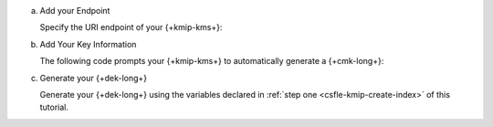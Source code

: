 a. Add your Endpoint

   Specify the URI endpoint of your {+kmip-kms+}:

   .. tabs-drivers::

      .. tab::
         :tabid: java-sync

         .. literalinclude:: /includes/generated/in-use-encryption/csfle/java/kmip/reader/src/main/java/com/mongodb/csfle/MakeDataKey.java
            :start-after: start-kmsproviders
            :end-before: end-kmsproviders
            :language: java
            :dedent:

         .. include:: /includes/queryable-encryption/tutorials/automatic/named-kms-note.rst

            .. replacement:: kms-provider

               KMIP
                     
            .. replacement:: kms-provider-name

               "my_kmip_provider"

         .. literalinclude:: /includes/queryable-encryption/tutorials/automatic/kmip/named-kms/NamedKms.java
            :language: java
            :dedent:

      .. tab::
         :tabid: nodejs

         .. literalinclude:: /includes/generated/in-use-encryption/csfle/node/kmip/reader/make_data_key.js
            :start-after: start-kmsproviders
            :end-before: end-kmsproviders
            :language: javascript
            :dedent:

         .. include:: /includes/queryable-encryption/tutorials/automatic/named-kms-note.rst

            .. replacement:: kms-provider

               KMIP
                     
            .. replacement:: kms-provider-name

               "my_kmip_provider"

         .. literalinclude:: /includes/queryable-encryption/tutorials/automatic/kmip/named-kms/named-kms.js
            :language: javascript
            :dedent:

      .. tab::
         :tabid: python

         .. literalinclude:: /includes/generated/in-use-encryption/csfle/python/kmip/reader/make_data_key.py
            :start-after: start-kmsproviders
            :end-before: end-kmsproviders
            :language: python
            :dedent:

         .. include:: /includes/queryable-encryption/tutorials/automatic/named-kms-note.rst

            .. replacement:: kms-provider

               KMIP
                     
            .. replacement:: kms-provider-name

               "my_kmip_provider"

         .. literalinclude:: /includes/queryable-encryption/tutorials/automatic/kmip/named-kms/named-kms.py
            :language: python
            :dedent:

      .. tab::
         :tabid: csharp

         .. literalinclude:: /includes/generated/in-use-encryption/csfle/dotnet/kmip/reader/CSFLE/MakeDataKey.cs
            :start-after: start-kmsproviders
            :end-before: end-kmsproviders
            :language: csharp
            :dedent:

         .. include:: /includes/queryable-encryption/tutorials/automatic/named-kms-note.rst

            .. replacement:: kms-provider

               KMIP
                     
            .. replacement:: kms-provider-name

               "my_kmip_provider"

         .. literalinclude:: /includes/queryable-encryption/tutorials/automatic/kmip/named-kms/NamedKms.cs
            :language: csharp
            :dedent:

      .. tab::
         :tabid: go

         .. literalinclude:: /includes/generated/in-use-encryption/csfle/go/kmip/reader/make-data-key.go
            :start-after: start-kmsproviders
            :end-before: end-kmsproviders
            :language: go
            :dedent:

#. Add Your Key Information

   The following code prompts your {+kmip-kms+} to automatically generate a {+cmk-long+}:

   .. tabs-drivers::

      .. tab::
         :tabid: java-sync

         .. literalinclude:: /includes/generated/in-use-encryption/csfle/java/kmip/reader/src/main/java/com/mongodb/csfle/MakeDataKey.java
            :start-after: start-datakeyopts
            :end-before: end-datakeyopts
            :language: java
            :dedent:

      .. tab::
         :tabid: nodejs

         .. literalinclude:: /includes/generated/in-use-encryption/csfle/node/kmip/reader/make_data_key.js
            :start-after: start-datakeyopts
            :end-before: end-datakeyopts
            :language: javascript
            :dedent:

      .. tab::
         :tabid: python

         .. literalinclude:: /includes/generated/in-use-encryption/csfle/python/kmip/reader/make_data_key.py
            :start-after: start-datakeyopts
            :end-before: end-datakeyopts
            :language: python
            :dedent:

      .. tab::
         :tabid: csharp

         .. literalinclude:: /includes/generated/in-use-encryption/csfle/dotnet/kmip/reader/CSFLE/MakeDataKey.cs
            :start-after: start-datakeyopts
            :end-before: end-datakeyopts
            :language: csharp
            :dedent:

      .. tab::
         :tabid: go

         .. literalinclude:: /includes/generated/in-use-encryption/csfle/go/kmip/reader/make-data-key.go
            :start-after: start-datakeyopts
            :end-before: end-datakeyopts
            :language: go
            :dedent:

#. Generate your {+dek-long+}

   .. _csfle-kmip-create-dek:

   Generate your {+dek-long+} using the variables declared in :ref:`step one
   <csfle-kmip-create-index>` of this tutorial.

   .. tabs-drivers::

      .. tab::
         :tabid: java-sync

         .. literalinclude:: /includes/generated/in-use-encryption/csfle/java/kmip/reader/src/main/java/com/mongodb/csfle/MakeDataKey.java
            :start-after: start-create-dek
            :end-before: end-create-dek
            :language: java
            :dedent:

      .. tab::
         :tabid: nodejs

         .. literalinclude:: /includes/generated/in-use-encryption/csfle/node/kmip/reader/make_data_key.js
            :start-after: start-create-dek
            :end-before: end-create-dek
            :language: javascript
            :dedent:

         .. include:: /includes/tutorials/automatic/node-include-clientEncryption.rst

      .. tab::
         :tabid: python

         .. literalinclude:: /includes/generated/in-use-encryption/csfle/python/kmip/reader/make_data_key.py
            :start-after: start-create-dek
            :end-before: end-create-dek
            :language: python
            :dedent:

      .. tab::
         :tabid: csharp

         .. literalinclude:: /includes/generated/in-use-encryption/csfle/dotnet/kmip/reader/CSFLE/MakeDataKey.cs
            :start-after: start-create-dek
            :end-before: end-create-dek
            :language: csharp
            :dedent:

      .. tab::
         :tabid: go

         .. literalinclude:: /includes/generated/in-use-encryption/csfle/go/kmip/reader/make-data-key.go
            :start-after: start-create-dek
            :end-before: end-create-dek
            :language: go
            :dedent:
               